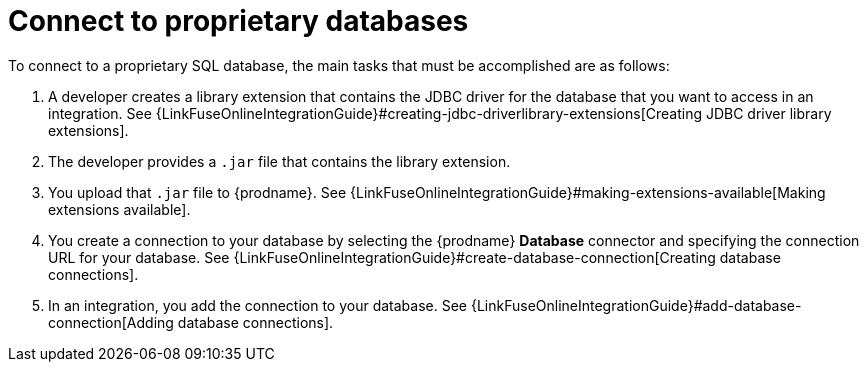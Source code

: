 [id='connecting-to-proprietary-databases']
= Connect to proprietary databases

To connect to a proprietary SQL database, the main tasks that must be
accomplished are as follows:

. A developer creates a library extension that contains the JDBC driver 
for the database that you want to access in an integration. See 
{LinkFuseOnlineIntegrationGuide}#creating-jdbc-driverlibrary-extensions[Creating JDBC driver library extensions].

. The developer provides a `.jar` file that contains the library extension.

. You upload that `.jar` file to {prodname}. See 
{LinkFuseOnlineIntegrationGuide}#making-extensions-available[Making extensions available].

. You create a connection to your database by selecting the 
{prodname} *Database* connector and specifying the connection URL
for your database. See 
{LinkFuseOnlineIntegrationGuide}#create-database-connection[Creating database connections].

. In an integration, you add the connection to your database. 
See 
{LinkFuseOnlineIntegrationGuide}#add-database-connection[Adding database connections]. 
